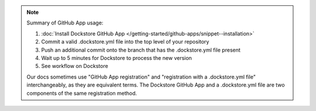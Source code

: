 .. note::
  Summary of GitHub App usage:

  #. :doc:`Install Dockstore GitHub App </getting-started/github-apps/snippet--installation>`
  #. Commit a valid .dockstore.yml file into the top level of your repository
  #. Push an additional commit onto the branch that has the .dockstore.yml file present
  #. Wait up to 5 minutes for Dockstore to process the new version
  #. See workflow on Dockstore

  Our docs sometimes use "GitHub App registration" and "registration with a .dockstore.yml file" interchangeably, as they are equivalent terms. The Dockstore GitHub App and a .dockstore.yml file are two components of the same registration method.
